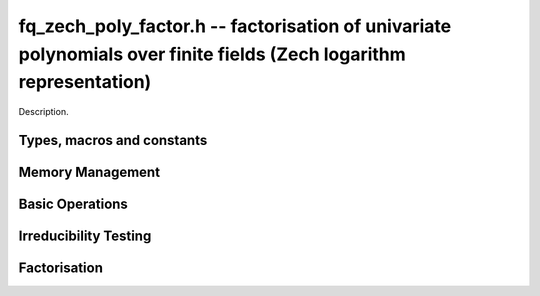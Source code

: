 .. _fq-zech-poly-factor:

**fq_zech_poly_factor.h** -- factorisation of univariate polynomials over finite fields (Zech logarithm representation)
=======================================================================================================================

Description.

Types, macros and constants
-------------------------------------------------------------------------------

.. type:: fq_zech_poly_factor_struct

.. type:: fq_zech_poly_factor_t

    Description.


Memory Management
--------------------------------------------------------------------------------


.. function:: void fq_zech_poly_factor_init(fq_zech_poly_factor_t fac, const fq_zech_ctx_t ctx)

    Initialises ``fac`` for use. An ``fq_zech_poly_factor_t``
    represents a polynomial in factorised form as a product of
    polynomials with associated exponents.

.. function:: void fq_zech_poly_factor_clear(fq_zech_poly_factor_t fac, const fq_zech_ctx_t ctx)

    Frees all memory associated with ``fac``.

.. function:: void fq_zech_poly_factor_realloc(fq_zech_poly_factor_t fac, slong alloc, const fq_zech_ctx_t ctx)

    Reallocates the factor structure to provide space for
    precisely ``alloc`` factors.

.. function:: void fq_zech_poly_factor_fit_length(fq_zech_poly_factor_t fac, slong len, const fq_zech_ctx_t ctx)

    Ensures that the factor structure has space for at least
    ``len`` factors.  This functions takes care of the case of
    repeated calls by always at least doubling the number of factors
    the structure can hold.


Basic Operations
--------------------------------------------------------------------------------


.. function:: void fq_zech_poly_factor_set(fq_zech_poly_factor_t res, const fq_zech_poly_factor_t fac, const fq_zech_ctx_t ctx)

    Sets ``res`` to the same factorisation as ``fac``.

.. function:: void fq_zech_poly_factor_print_pretty(const fq_zech_poly_factor_t fac, const fq_zech_ctx_t ctx)

    Pretty-prints the entries of ``fac`` to standard output.

.. function:: void fq_zech_poly_factor_print(const fq_zech_poly_factor_t fac, const fq_zech_ctx_t ctx)

    Prints the entries of ``fac`` to standard output.

.. function:: void fq_zech_poly_factor_insert(fq_zech_poly_factor_t fac, const fq_zech_poly_t poly, slong exp, const fq_zech_ctx_t ctx)

    Inserts the factor ``poly`` with multiplicity ``exp`` into
    the factorisation ``fac``.

    If ``fac`` already contains ``poly``, then ``exp`` simply
    gets added to the exponent of the existing entry.

.. function:: void fq_zech_poly_factor_concat(fq_zech_poly_factor_t res, const fq_zech_poly_factor_t fac, const fq_zech_ctx_t ctx)

    Concatenates two factorisations.

    This is equivalent to calling ``fq_zech_poly_factor_insert()``
    repeatedly with the individual factors of ``fac``.

    Does not support aliasing between ``res`` and ``fac``.

.. function:: void fq_zech_poly_factor_pow(fq_zech_poly_factor_t fac, slong exp, const fq_zech_ctx_t ctx)

    Raises ``fac`` to the power ``exp``.

.. function:: ulong fq_zech_poly_remove(fq_zech_poly_t f, const fq_zech_poly_t p, const fq_zech_ctx_t ctx)

    Removes the highest possible power of ``p`` from ``f`` and
    returns the exponent.


Irreducibility Testing
--------------------------------------------------------------------------------


.. function:: int fq_zech_poly_is_irreducible(const fq_zech_poly_t f, const fq_zech_ctx_t ctx)

    Returns 1 if the polynomial ``f`` is irreducible, otherwise returns 0.

.. function:: int fq_zech_poly_is_irreducible_ddf(const fq_zech_poly_t f, const fq_zech_ctx_t ctx)

    Returns 1 if the polynomial ``f`` is irreducible, otherwise returns 0.
    Uses fast distinct-degree factorisation.

.. function:: int fq_zech_poly_is_irreducible_ben_or(const fq_zech_poly_t f, const fq_zech_ctx_t ctx)

    Returns 1 if the polynomial ``f`` is irreducible, otherwise returns 0.
    Uses Ben-Or's irreducibility test.

.. function:: int _fq_zech_poly_is_squarefree(const fq_zech_struct * f, slong len, const fq_zech_ctx_t ctx)

    Returns 1 if ``(f, len)`` is squarefree, and 0 otherwise. As a
    special case, the zero polynomial is not considered squarefree.
    There are no restrictions on the length.

.. function:: int fq_zech_poly_is_squarefree(const fq_zech_poly_t f, const fq_zech_ctx_t ctx)

    Returns 1 if ``f`` is squarefree, and 0 otherwise. As a special
    case, the zero polynomial is not considered squarefree.


Factorisation
--------------------------------------------------------------------------------


.. function:: int fq_zech_poly_factor_equal_deg_prob(fq_zech_poly_t factor, flint_rand_t state, const fq_zech_poly_t pol, slong d, const fq_zech_ctx_t ctx)

    Probabilistic equal degree factorisation of ``pol`` into
    irreducible factors of degree ``d``. If it passes, a factor is
    placed in factor and 1 is returned, otherwise 0 is returned and
    the value of factor is undetermined.

    Requires that ``pol`` be monic, non-constant and squarefree.

.. function:: void fq_zech_poly_factor_equal_deg(fq_zech_poly_factor_t factors, const fq_zech_poly_t pol, slong d, const fq_zech_ctx_t ctx)

    Assuming ``pol`` is a product of irreducible factors all of
    degree ``d``, finds all those factors and places them in
    factors.  Requires that ``pol`` be monic, non-constant and
    squarefree.

.. function:: void fq_zech_poly_factor_split_single(fq_zech_poly_t linfactor, const fq_zech_poly_t input, const fq_zech_ctx_t ctx)

    Assuming ``input`` is a product of factors all of degree 1, finds a single
    linear factor of ``input`` and places it in ``linfactor``.
    Requires that ``input`` be monic and non-constant.

.. function:: void fq_zech_poly_factor_distinct_deg(fq_zech_poly_factor_t res, const fq_zech_poly_t poly, slong * const *degs, const fq_zech_ctx_t ctx)

    Factorises a monic non-constant squarefree polymnomial ``poly``
    of degree n into factors `f[d]` such that for `1 \leq d \leq n`
    `f[d]` is the product of the monic irreducible factors of
    ``poly`` of degree `d`. Factors are stored in ``res``,
    assotiated powers of irreducible polynomials are stored in
    ``degs`` in the same order as factors.

    Requires that ``degs`` have enough space for irreducible polynomials'
    powers (maximum space required is `n * sizeof(slong)`).

.. function:: void fq_zech_poly_factor_squarefree(fq_zech_poly_factor_t res, const fq_zech_poly_t f, const fq_zech_ctx_t ctx)

    Sets ``res`` to a squarefree factorization of ``f``.

.. function:: void fq_zech_poly_factor(fq_zech_poly_factor_t res, fq_zech_t lead, const fq_zech_poly_t f, const fq_zech_ctx_t ctx)

    Factorises a non-constant polynomial ``f`` into monic
    irreducible factors choosing the best algorithm for given modulo
    and degree. The output ``lead`` is set to the leading coefficient of `f`
    upon return. Choice of algorithm is based on heuristic measurments.

.. function:: void fq_zech_poly_factor_cantor_zassenhaus(fq_zech_poly_factor_t res, const fq_zech_poly_t f, const fq_zech_ctx_t ctx)

    Factorises a non-constant polynomial ``f`` into monic
    irreducible factors using the Cantor-Zassenhaus algorithm.

.. function:: void fq_zech_poly_factor_kaltofen_shoup(fq_zech_poly_factor_t res, const fq_zech_poly_t poly, const fq_zech_ctx_t ctx)

    Factorises a non-constant polynomial ``f`` into monic
    irreducible factors using the fast version of Cantor-Zassenhaus
    algorithm proposed by Kaltofen and Shoup (1998). More precisely
    this algorithm uses a “baby step/giant step” strategy for the
    distinct-degree factorization step.

.. function:: void fq_zech_poly_factor_berlekamp(fq_zech_poly_factor_t factors, const fq_zech_poly_t f, const fq_zech_ctx_t ctx)

    Factorises a non-constant polynomial ``f`` into monic
    irreducible factors using the Berlekamp algorithm.

.. function:: void fq_zech_poly_factor_with_berlekamp(fq_zech_poly_factor_t res, fq_zech_t leading_coeff, const fq_zech_poly_t f, const fq_zech_ctx_t)

    Factorises a general polynomial ``f`` into monic irreducible
    factors and sets ``leading_coeff`` to the leading coefficient
    of ``f``, or 0 if ``f`` is the zero polynomial.

    This function first checks for small special cases, deflates
    ``f`` if it is of the form `p(x^m)` for some `m > 1`, then
    performs a square-free factorisation, and finally runs Berlekamp
    on all the individual square-free factors.

.. function:: void fq_zech_poly_factor_with_cantor_zassenhaus(fq_zech_poly_factor_t res, fq_zech_t leading_coeff const fq_zech_poly_t f, const fq_zech_ctx_t ctx)

    Factorises a general polynomial ``f`` into monic irreducible
    factors and sets ``leading_coeff`` to the leading coefficient
    of ``f``, or 0 if ``f`` is the zero polynomial.

    This function first checks for small special cases, deflates
    ``f`` if it is of the form `p(x^m)` for some `m > 1`, then
    performs a square-free factorisation, and finally runs
    Cantor-Zassenhaus on all the individual square-free factors.

.. function:: void fq_zech_poly_factor_with_kaltofen_shoup(fq_zech_poly_factor_t res, fq_zech_t leading_coeff, const fq_zech_poly_t f, const fq_zech_ctx_t ctx)

    Factorises a general polynomial ``f`` into monic irreducible
    factors and sets ``leading_coeff`` to the leading coefficient
    of ``f``, or 0 if ``f`` is the zero polynomial.

    This function first checks for small special cases, deflates
    ``f`` if it is of the form `p(x^m)` for some `m > 1`, then
    performs a square-free factorisation, and finally runs
    Kaltofen-Shoup on all the individual square-free factors.

.. function:: void fq_zech_poly_iterated_frobenius_preinv(fq_zech_poly_t *rop, slong n, const fq_zech_poly_t v, const fq_zech_poly_t vinv, const fq_zech_ctx_t ctx)

    Sets ``rop[i]`` to be `x^{q^i} mod v` for `0 <= i < n`.

    It is required that ``vinv`` is the inverse of the reverse of
    ``v`` mod ``x^lenv``.
